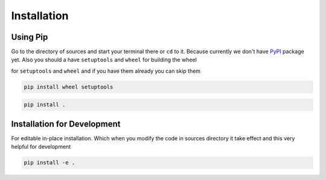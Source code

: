 Installation
============

Using Pip
---------
Go to the directory of sources and start your terminal there or ``cd`` to it.
Because currently we don't have `PyPI`_ package yet.
Also you should a have ``setuptools`` and ``wheel`` for building the wheel


for ``setuptools`` and ``wheel`` and if you have them already you can skip them

.. code-block:: bash

    pip install wheel setuptools

.. code-block:: bash

    pip install .

Installation for Development
----------------------------
For editable in-place installation. Which when you modify the code in sources
directory it take effect and this very helpful for development

.. code-block:: bash

    pip install -e .

.. _PyPi: https://pypi.org
